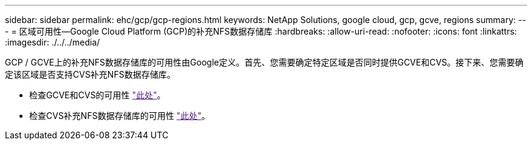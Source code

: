 ---
sidebar: sidebar 
permalink: ehc/gcp/gcp-regions.html 
keywords: NetApp Solutions, google cloud, gcp, gcve, regions 
summary:  
---
= 区域可用性—Google Cloud Platform (GCP)的补充NFS数据存储库
:hardbreaks:
:allow-uri-read: 
:nofooter: 
:icons: font
:linkattrs: 
:imagesdir: ./../../media/


[role="lead"]
GCP / GCVE上的补充NFS数据存储库的可用性由Google定义。首先、您需要确定特定区域是否同时提供GCVE和CVS。接下来、您需要确定该区域是否支持CVS补充NFS数据存储库。

* 检查GCVE和CVS的可用性 link:["此处"]。
* 检查CVS补充NFS数据存储库的可用性 link:["此处"]。

